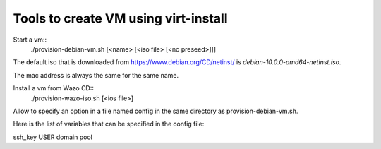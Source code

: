 Tools to create VM using virt-install
=====================================

Start a vm::
  ./provision-debian-vm.sh [<name> [<iso file> [<no preseed>]]]

The default iso that is downloaded from
https://www.debian.org/CD/netinst/ is
`debian-10.0.0-amd64-netinst.iso`.

The mac address is always the same for the same name.

Install a vm from Wazo CD::
  ./provision-wazo-iso.sh [<ios file>]

Allow to specify an option in a file named config in the same
directory as provision-debian-vm.sh.

Here is the list of variables that can be specified in the config file:

ssh_key
USER
domain
pool
